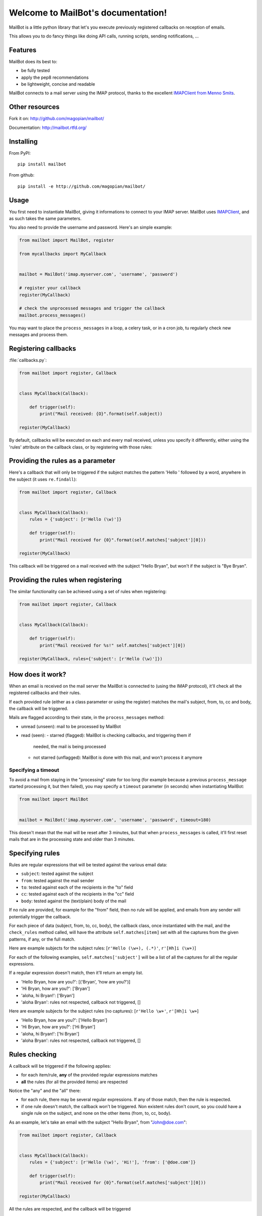 Welcome to MailBot's documentation!
=======================================

MailBot is a little python library that let's you execute previously registered
callbacks on reception of emails.

This allows you to do fancy things like doing API calls, running scripts,
sending notifications, ...


Features
--------

MailBot does its best to:

* be fully tested
* apply the pep8 recommendations
* be lightweight, concise and readable

MailBot connects to a mail server using the IMAP protocol, thanks to the
excellent `IMAPClient from Menno Smits
<http://imapclient.readthedocs.org/en/latest/>`_.


Other resources
---------------

Fork it on: http://github.com/magopian/mailbot/

Documentation: http://mailbot.rtfd.org/


Installing
----------

From PyPI::

    pip install mailbot

From github::

    pip install -e http://github.com/magopian/mailbot/


Usage
-----

You first need to instantiate MailBot, giving it informations to connect to
your IMAP server. MailBot uses `IMAPClient
<http://imapclient.readthedocs.org/en/latest/#a-simple-example>`_, and as such
takes the same parameters.

You also need to provide the username and password. Here's an simple example:

.. code-block:: python

    from mailbot import MailBot, register

    from mycallbacks import MyCallback


    mailbot = MailBot('imap.myserver.com', 'username', 'password')

    # register your callback
    register(MyCallback)

    # check the unprocessed messages and trigger the callback
    mailbot.process_messages()

You may want to place the ``process_messages`` in a loop, a celery task, or in
a cron job, tu regularly check new messages and process them.


Registering callbacks
---------------------

:file:`callbacks.py`:

.. code-block:: python

    from mailbot import register, Callback


    class MyCallback(Callback):

        def trigger(self):
            print("Mail received: {O}".format(self.subject))

    register(MyCallback)

By default, callbacks will be executed on each and every mail received, unless
you specify it differently, either using the 'rules' attribute on the callback
class, or by registering with those rules:


Providing the rules as a parameter
----------------------------------

Here's a callback that will only be triggered if the subject matches the
pattern 'Hello ' followed by a word, anywhere in the subject (it uses
``re.findall``):

.. code-block:: python

    from mailbot import register, Callback


    class MyCallback(Callback):
        rules = {'subject': [r'Hello (\w)']}

        def trigger(self):
            print("Mail received for {0}".format(self.matches['subject'][0]))

    register(MyCallback)

This callback will be triggered on a mail received with the subject "Hello
Bryan", but won't if the subject is "Bye Bryan".


Providing the rules when registering
------------------------------------

The similar functionality can be achieved using a set of rules when
registering:

.. code-block:: python

    from mailbot import register, Callback


    class MyCallback(Callback):

        def trigger(self):
            print("Mail received for %s!" self.matches['subject'][0])

    register(MyCallback, rules={'subject': [r'Hello (\w)']})


How does it work?
-----------------

When an email is received on the mail server the MailBot is connected to
(using the IMAP protocol), it'll check all the registered callbacks and their
rules.

If each provided rule (either as a class parameter or using the register)
matches the mail's subject, from, to, cc and body, the callback will be
triggered.

Mails are flagged according to their state, in the ``process_messages`` method:

* unread (unseen): mail to be processed by MailBot
* read (seen):
  - starred (flagged): MailBot is checking callbacks, and triggering them if
    needed, the mail is being processed
  - not starred (unflagged): MailBot is done with this mail, and won't process
    it anymore


Specifying a timeout
~~~~~~~~~~~~~~~~~~~~

To avoid a mail from staying in the "processing" state for too long (for
example because a previous ``process_message`` started processing it, but then
failed), you may specify a ``timeout`` parameter (in seconds) when
instantiating MailBot:

.. code-block:: python

    from mailbot import MailBot


    mailbot = MailBot('imap.myserver.com', 'username', 'password', timeout=180)

This doesn't mean that the mail will be reset after 3 minutes, but that when
``process_messages`` is called, it'll first reset mails that are in the
processing state and older than 3 minutes.

Specifying rules
----------------

Rules are regular expressions that will be tested against the various email
data:

* ``subject``: tested against the subject
* ``from``: tested against the mail sender
* ``to``: tested against each of the recipients in the "to" field
* ``cc``: tested against each of the recipients in the "cc" field
* ``body``: tested against the (text/plain) body of the mail

If no rule are provided, for example for the "from" field, then no rule will be
applied, and emails from any sender will potentially trigger the callback.

For each piece of data (subject, from, to, cc, body), the callback class,
once instantiated with the mail, and the ``check_rules`` method called, will
have the attribute ``self.matches[item]`` set with all the captures from the
given patterns, if any, or the full match.

Here are example subjects for the subject rules:
[``r'Hello (\w+), (.*)'``, ``r'[Hh]i (\w+)``]

For each of the following examples, ``self.matches['subject']`` will be a list
of all the captures for all the regular expressions.

If a regular expression doesn't match, then it'll return an empty list.

* 'Hello Bryan, how are you?': [('Bryan', 'how are you?')]
* 'Hi Bryan, how are you?': ['Bryan']
* 'aloha, hi Bryan!': ['Bryan']
* 'aloha Bryan': rules not respected, callback not triggered, []

Here are example subjects for the subject rules (no captures):
[``r'Hello \w+'``, ``r'[Hh]i \w+``]

* 'Hello Bryan, how are you?': ['Hello Bryan']
* 'Hi Bryan, how are you?': ['Hi Bryan']
* 'aloha, hi Bryan!': ['hi Bryan']
* 'aloha Bryan': rules not respected, callback not triggered, []


Rules checking
--------------

A callback will be triggered if the following applies:

* for each item/rule, **any** of the provided regular expressions matches
* **all** the rules (for all the provided items) are respected

Notice the "any" and the "all" there:

* for each rule, there may be several regular expressions. If any of those
  match, then the rule is respected.
* if one rule doesn't match, the callback won't be triggered. Non existent
  rules don't count, so you could have a single rule on the subject, and none
  on the other items (from, to, cc, body).

As an example, let's take an email with the subject "Hello Bryan", from
"John@doe.com":

.. code-block:: python

    from mailbot import register, Callback


    class MyCallback(Callback):
        rules = {'subject': [r'Hello (\w)', 'Hi!'], 'from': ['@doe.com']}

        def trigger(self):
            print("Mail received for {0}".format(self.matches['subject'][0]))

    register(MyCallback)

All the rules are respected, and the callback will be triggered

* subject: even though 'Hi!' isn't found anywhere in the subject, the other
  regular expression matches
* from: the regular expression matches
* to, cc, body: no rules provided, so they aren't taken into account

The last bullet point also means that if register a callback with no rules at
all, it'll be triggered on each and every email, making it a "catchall
callback".
